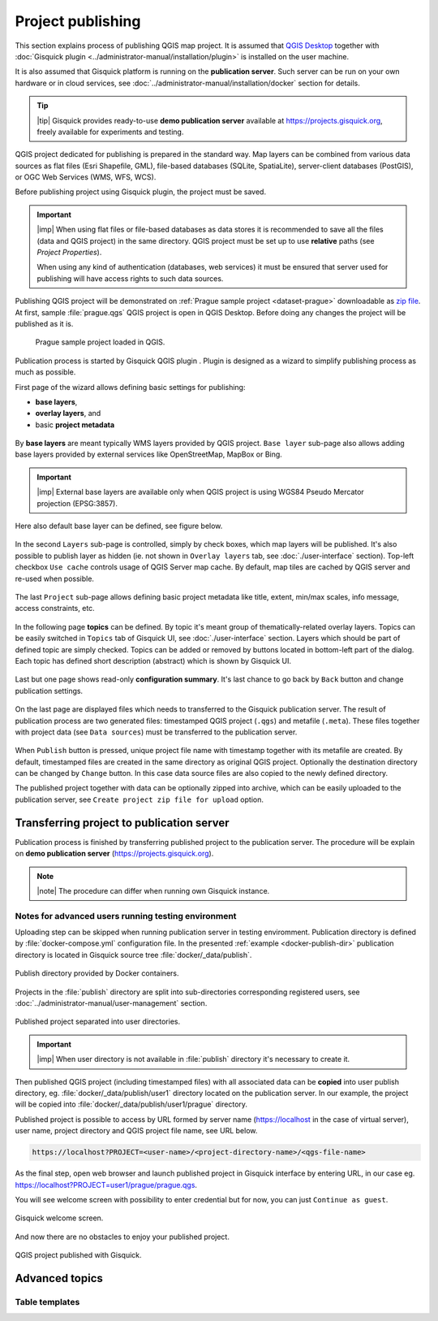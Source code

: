 .. |plugin| image:: ../img/logo.png
   :width: 2.5em

.. _project-publishing:
 
==================
Project publishing
==================

This section explains process of publishing QGIS map project. It is
assumed that `QGIS Desktop
<http://qgis.org/en/site/forusers/download.html>`__ together with
:doc:`Gisquick plugin <../administrator-manual/installation/plugin>`
is installed on the user machine.

It is also assumed that Gisquick platform is running on the
**publication server**. Such server can be run on your own hardware or
in cloud services, see
:doc:`../administrator-manual/installation/docker` section for
details.

.. tip:: |tip| Gisquick provides ready-to-use **demo publication server**
   available at https://projects.gisquick.org, freely available for
   experiments and testing.
   
QGIS project dedicated for publishing is prepared in the standard
way. Map layers can be combined from various data sources as flat
files (Esri Shapefile, GML), file-based databases (SQLite,
SpatiaLite), server-client databases (PostGIS), or OGC Web Services
(WMS, WFS, WCS).

Before publishing project using Gisquick plugin, the project must be
saved.

.. important:: |imp| When using flat files or file-based databases as
   data stores it is recommended to save all the files (data and QGIS
   project) in the same directory. QGIS project must be set up to use
   **relative** paths (see *Project Properties*).

   When using any kind of authentication (databases, web services) it
   must be ensured that server used for publishing will have access
   rights to such data sources.

Publishing QGIS project will be demonstrated on :ref:`Prague sample
project <dataset-prague>` downloadable as `zip file
<http://training.gismentors.eu/geodata/gisquick/prague.tar.gz>`__. At
first, sample :file:`prague.qgs` QGIS project is open in QGIS
Desktop. Before doing any changes the project will be published as it
is.

.. figure:: ../img/qgis-prague.png

   Prague sample project loaded in QGIS.

Publication process is started by Gisquick QGIS plugin
|plugin|. Plugin is designed as a wizard to simplify publishing
process as much as possible.

First page of the wizard allows defining basic settings for publishing:

* **base layers**,
* **overlay layers**, and
* basic **project metadata**

.. figure:: ../img/project-publishing-0.png

.. _publication-base-layers:

By **base layers** are meant typically WMS layers provided by QGIS
project. ``Base layer`` sub-page also allows adding base layers provided by
external services like OpenStreetMap, MapBox or Bing.

.. important:: |imp| External base layers are available only when QGIS
   project is using WGS84 Pseudo Mercator projection (EPSG:3857).

Here also default base layer can be defined, see figure below.

.. figure:: ../img/project-publishing-1.png

In the second ``Layers`` sub-page is controlled, simply by check
boxes, which map layers will be published. It's also possible to
publish layer as hidden (ie. not shown in ``Overlay layers`` tab, see
:doc:`./user-interface` section). Top-left checkbox ``Use cache``
controls usage of QGIS Server map cache. By default, map tiles are
cached by QGIS server and re-used when possible.
            
.. figure:: ../img/project-publishing-2.png

.. _publication-metadata:

The last ``Project`` sub-page allows defining basic project metadata
like title, extent, min/max scales, info message, access constraints,
etc.
            
.. figure:: ../img/project-publishing-3.png                        

.. _publication-topics:

In the following page **topics** can be defined. By topic it's meant
group of thematically-related overlay layers. Topics can be easily
switched in ``Topics`` tab of Gisquick UI, see
:doc:`./user-interface` section. Layers which
should be part of defined topic are simply checked. Topics can be
added or removed by buttons located in bottom-left part of the
dialog. Each topic has defined short description (abstract) which is
shown by Gisquick UI.
            
.. figure:: ../img/project-publishing-4.png

Last but one page shows read-only **configuration summary**. It's last
chance to go back by ``Back`` button and change publication settings.
            
.. figure:: ../img/project-publishing-5.png

On the last page are displayed files which needs to transferred to the
Gisquick publication server. The result of publication process are two
generated files: timestamped QGIS project (``.qgs``) and metafile
(``.meta``). These files together with project data (see ``Data
sources``) must be transferred to the publication server.
            
.. figure:: ../img/project-publishing-6.svg            

.. _plugin-publish-directory:
   
When ``Publish`` button is pressed, unique project file name with
timestamp together with its metafile are created. By default,
timestamped files are created in the same directory as original QGIS
project. Optionally the destination directory can be changed by
``Change`` button. In this case data source files are also copied to
the newly defined directory.

The published project together with data can be optionally zipped into
archive, which can be easily uploaded to the publication server, see
``Create project zip file for upload`` option.

Transferring project to publication server
------------------------------------------

Publication process is finished by transferring published project to
the publication server. The procedure will be explain on **demo
publication server** (https://projects.gisquick.org).

.. note:: |note| The procedure can differ when running own Gisquick
   instance.


Notes for advanced users running testing environment
^^^^^^^^^^^^^^^^^^^^^^^^^^^^^^^^^^^^^^^^^^^^^^^^^^^^

Uploading step can be skipped when running publication server in
testing enviromment. Publication directory is defined by
:file:`docker-compose.yml` configuration file. In the presented
:ref:`example <docker-publish-dir>` publication directory is located
in Gisquick source tree :file:`docker/_data/publish`.

.. figure:: ../img/docker-directory.svg
   :align: center
   :width: 450

   Publish directory provided by Docker containers.

Projects in the :file:`publish` directory are split into
sub-directories corresponding registered users, see
:doc:`../administrator-manual/user-management` section.

.. figure:: ../img/publish-directory.svg
   :align: center
   :width: 450

   Published project separated into user directories.

.. important:: |imp| When user directory is not available in
   :file:`publish` directory it's necessary to create it.

Then published QGIS project (including timestamped files) with all
associated data can be **copied** into user publish directory,
eg. :file:`docker/_data/publish/user1` directory located on the
publication server. In our example, the project will be copied into
:file:`docker/_data/publish/user1/prague` directory.

Published project is possible to access by URL formed by server name
(https://localhost in the case of virtual server), user name,
project directory and QGIS project file name, see URL below.
   
.. code:: 

   https://localhost?PROJECT=<user-name>/<project-directory-name>/<qgs-file-name>

As the final step, open web browser and launch published project in
Gisquick interface by entering URL, in our case
eg. https://localhost?PROJECT=user1/prague/prague.qgs.

.. _guest-session:

You will see welcome screen with possibility to enter credential but
for now, you can just ``Continue as guest``.

.. _gisquick-welcome:

.. figure:: ../img/gisquick-welcome.svg
   :align: center
   :width: 750

   Gisquick welcome screen.

And now there are no obstacles to enjoy your published project.

.. _gisquick-we-published:

.. figure:: ../img/gisquick-published.png
   :align: center
   :width: 750

   QGIS project published with Gisquick.

Advanced topics
---------------

.. _table-templates:

Table templates
^^^^^^^^^^^^^^^

.. todo:: To be added.
